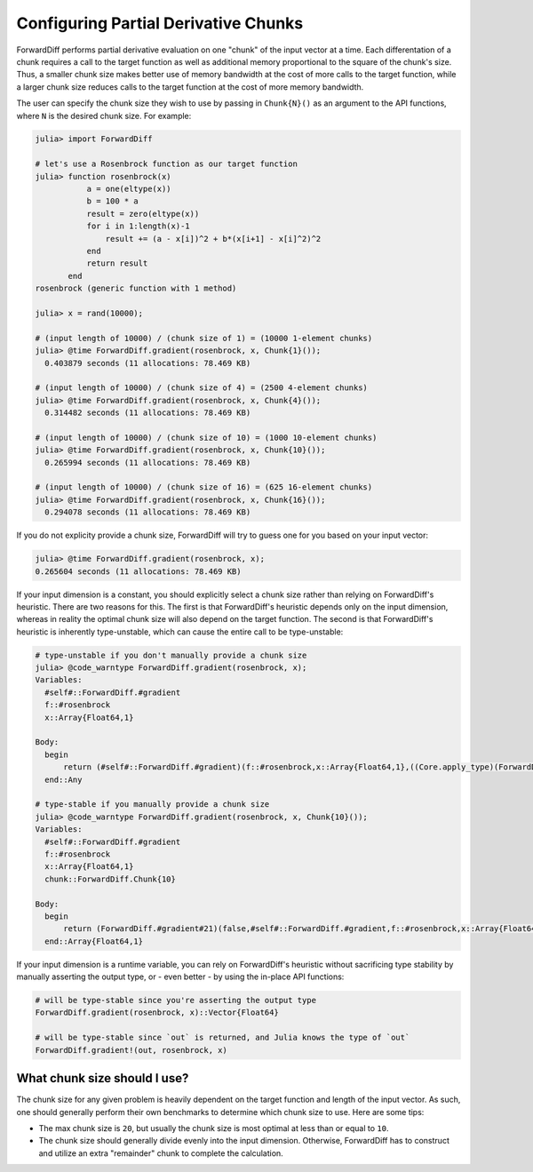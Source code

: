 Configuring Partial Derivative Chunks
=====================================

ForwardDiff performs partial derivative evaluation on one "chunk" of the input vector at a
time. Each differentation of a chunk requires a call to the target function as well as
additional memory proportional to the square of the chunk's size. Thus, a smaller chunk size
makes better use of memory bandwidth at the cost of more calls to the target function, while
a larger chunk size reduces calls to the target function at the cost of more memory
bandwidth.

The user can specify the chunk size they wish to use by passing in ``Chunk{N}()`` as an
argument to the API functions, where ``N`` is the desired chunk size. For example:

.. code-block:: julia

    julia> import ForwardDiff

    # let's use a Rosenbrock function as our target function
    julia> function rosenbrock(x)
               a = one(eltype(x))
               b = 100 * a
               result = zero(eltype(x))
               for i in 1:length(x)-1
                   result += (a - x[i])^2 + b*(x[i+1] - x[i]^2)^2
               end
               return result
           end
    rosenbrock (generic function with 1 method)

    julia> x = rand(10000);

    # (input length of 10000) / (chunk size of 1) = (10000 1-element chunks)
    julia> @time ForwardDiff.gradient(rosenbrock, x, Chunk{1}());
      0.403879 seconds (11 allocations: 78.469 KB)

    # (input length of 10000) / (chunk size of 4) = (2500 4-element chunks)
    julia> @time ForwardDiff.gradient(rosenbrock, x, Chunk{4}());
      0.314482 seconds (11 allocations: 78.469 KB)

    # (input length of 10000) / (chunk size of 10) = (1000 10-element chunks)
    julia> @time ForwardDiff.gradient(rosenbrock, x, Chunk{10}());
      0.265994 seconds (11 allocations: 78.469 KB)

    # (input length of 10000) / (chunk size of 16) = (625 16-element chunks)
    julia> @time ForwardDiff.gradient(rosenbrock, x, Chunk{16}());
      0.294078 seconds (11 allocations: 78.469 KB)

If you do not explicity provide a chunk size, ForwardDiff will try to guess one for you
based on your input vector:

.. code-block:: julia

    julia> @time ForwardDiff.gradient(rosenbrock, x);
    0.265604 seconds (11 allocations: 78.469 KB)

If your input dimension is a constant, you should explicitly select a chunk size rather than
relying on ForwardDiff's heuristic. There are two reasons for this. The first is that
ForwardDiff's heuristic depends only on the input dimension, whereas in reality the optimal
chunk size will also depend on the target function. The second is that ForwardDiff's
heuristic is inherently type-unstable, which can cause the entire call to be type-unstable:

.. code-block:: julia

    # type-unstable if you don't manually provide a chunk size
    julia> @code_warntype ForwardDiff.gradient(rosenbrock, x);
    Variables:
      #self#::ForwardDiff.#gradient
      f::#rosenbrock
      x::Array{Float64,1}

    Body:
      begin
          return (#self#::ForwardDiff.#gradient)(f::#rosenbrock,x::Array{Float64,1},((Core.apply_type)(ForwardDiff.Chunk,(ForwardDiff.pickchunksize)(x::Array{Float64,1})::Int64)::Type{_<:ForwardDiff.Chunk})()::ForwardDiff.Chunk{N})::Any
      end::Any

    # type-stable if you manually provide a chunk size
    julia> @code_warntype ForwardDiff.gradient(rosenbrock, x, Chunk{10}());
    Variables:
      #self#::ForwardDiff.#gradient
      f::#rosenbrock
      x::Array{Float64,1}
      chunk::ForwardDiff.Chunk{10}

    Body:
      begin
          return (ForwardDiff.#gradient#21)(false,#self#::ForwardDiff.#gradient,f::#rosenbrock,x::Array{Float64,1},chunk::ForwardDiff.Chunk{10})::Array{Float64,1}
      end::Array{Float64,1}

If your input dimension is a runtime variable, you can rely on ForwardDiff's heuristic
without sacrificing type stability by manually asserting the output type, or - even better -
by using the in-place API functions:

.. code-block:: julia

    # will be type-stable since you're asserting the output type
    ForwardDiff.gradient(rosenbrock, x)::Vector{Float64}

    # will be type-stable since `out` is returned, and Julia knows the type of `out`
    ForwardDiff.gradient!(out, rosenbrock, x)

What chunk size should I use?
-----------------------------

The chunk size for any given problem is heavily dependent on the target function and length
of the input vector. As such, one should generally perform their own benchmarks to determine
which chunk size to use. Here are some tips:

- The max chunk size is ``20``, but usually the chunk size is most optimal at less than or equal to ``10``.

- The chunk size should generally divide evenly into the input dimension. Otherwise, ForwardDiff has to construct and utilize an extra "remainder" chunk to complete the calculation.
